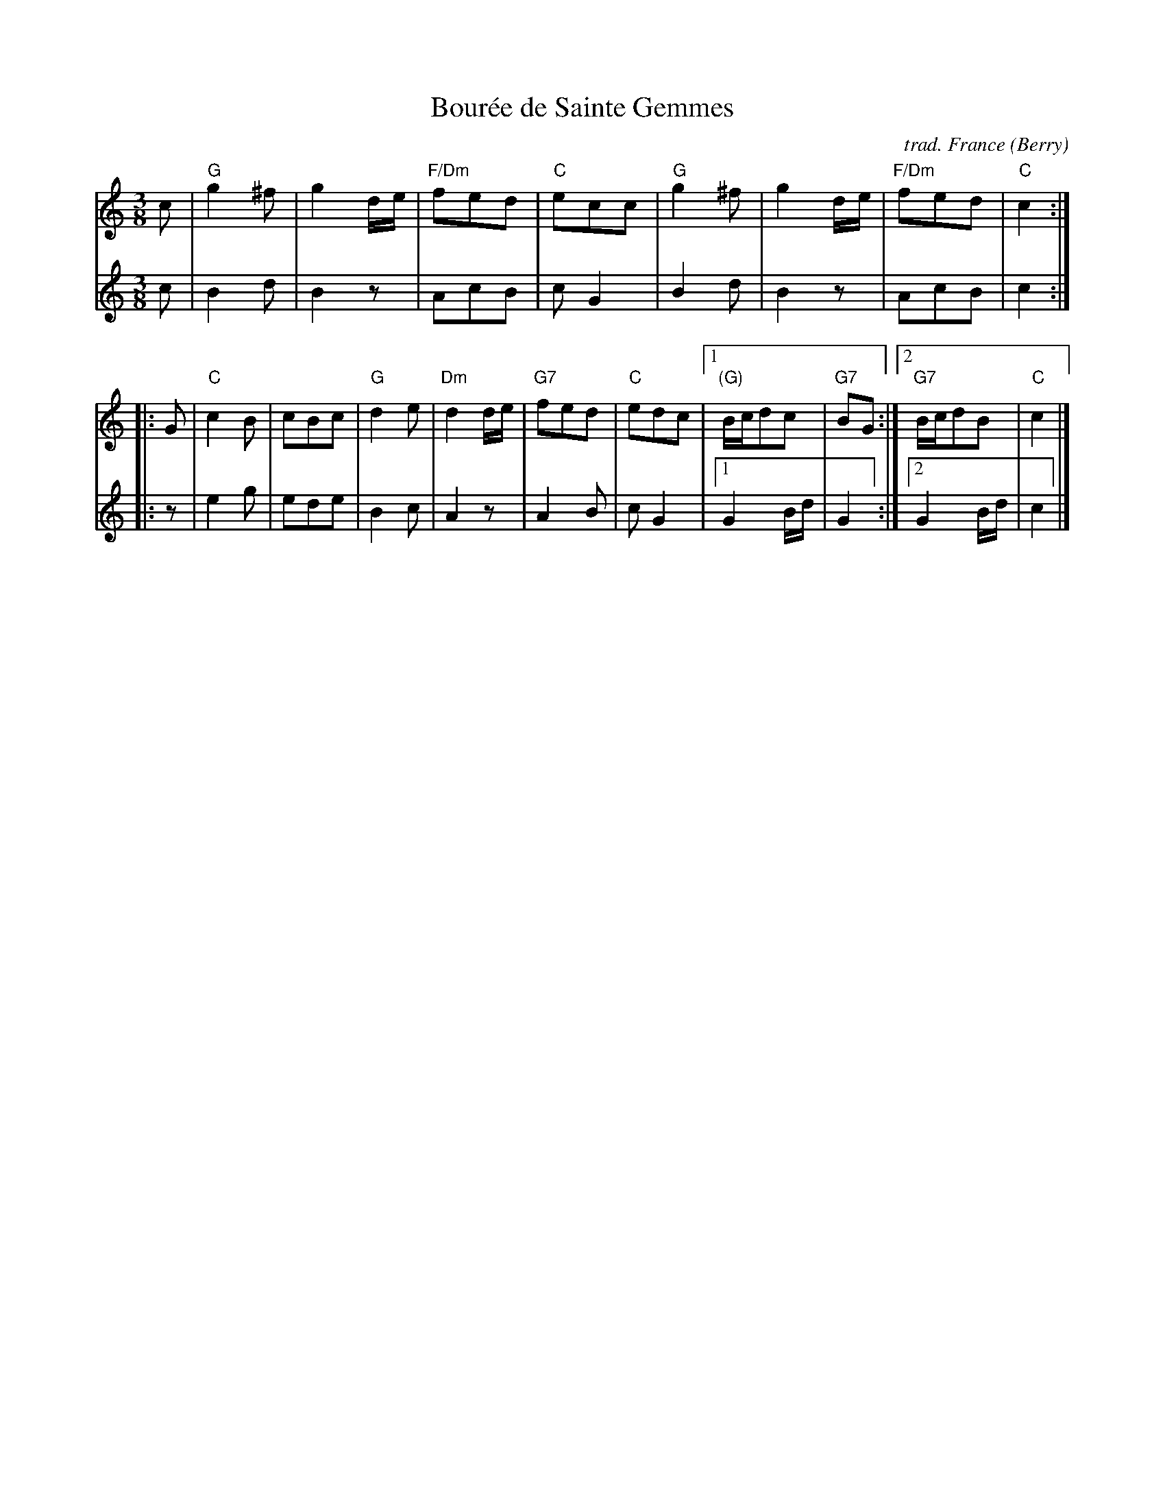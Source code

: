 X: 1
T: Bour\'ee de Sainte Gemmes
O: trad. France (Berry)
R: bour\'ee 3T
Z: 2019 John Chambers <jc:trillian.mit.edu>
S: NEFFA 2019 French Jam handout p.2 #1
M: 3/8
L: 1/16
K: C
V: 1 staves=2
c2 |\
"G"g4^f2 | g4de | "F/Dm"f2e2d2| "C"e2c2c2 |\
"G"g4^f2 | g4de | "F/Dm"f2e2d2 | "C"c4 :| 
|: G2 |\
"C"c4B2 | c2B2c2 | "G"d4e2 | "Dm"d4de | "G7"f2e2d2 |\
"C"e2d2c2 |1 "(G)"Bcd2c2 | "G7"B2G2 :|2 "G7"Bcd2B2 | "C"c4 |]
V: 2
c2 |\
B4 d2 | B4 z2 | A2c2B2 | c2G4 |\
B4d2 | B4z2 | A2c2B2 | c4 :|
|: z2 |\
e4g2 | e2d2e2 | B4c2 | A4z2 | A4B2 |\
c2G4 |1 G4Bd | G4 :|2 G4Bd | c4 |]
